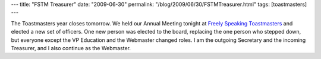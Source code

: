 ---
title: "FSTM Treasurer"
date: "2009-06-30"
permalink: "/blog/2009/06/30/FSTMTreasurer.html"
tags: [toastmasters]
---



.. image:: https://www.toastmasterspride.org/themes/sky/sky_top.jpg
    :alt: Freely Speaking Toastmasters
    :target: http://www.toastmasterspride.org/

The Toastmasters year closes tomorrow.
We held our Annual Meeting tonight at `Freely Speaking Toastmasters`_
and elected a new set of officers.
One new person was elected to the board,
replacing the one person who stepped down,
but everyone except the VP Education and the Webmaster changed roles.
I am the outgoing Secretary and the incoming Treasurer,
and I also continue as the Webmaster.

.. _Freely Speaking Toastmasters:
    http://www.toastmasterspride.org/

.. _permalink:
    /blog/2009/06/30/FSTMTreasurer.html
